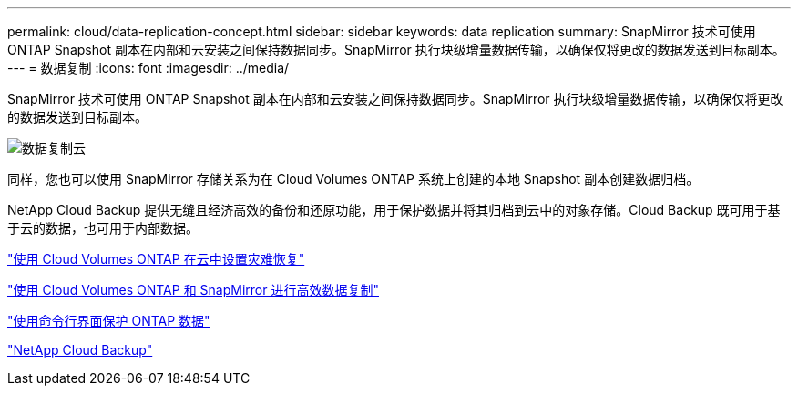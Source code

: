 ---
permalink: cloud/data-replication-concept.html 
sidebar: sidebar 
keywords: data replication 
summary: SnapMirror 技术可使用 ONTAP Snapshot 副本在内部和云安装之间保持数据同步。SnapMirror 执行块级增量数据传输，以确保仅将更改的数据发送到目标副本。 
---
= 数据复制
:icons: font
:imagesdir: ../media/


[role="lead"]
SnapMirror 技术可使用 ONTAP Snapshot 副本在内部和云安装之间保持数据同步。SnapMirror 执行块级增量数据传输，以确保仅将更改的数据发送到目标副本。

image::../media/data-replication-cloud.png[数据复制云]

同样，您也可以使用 SnapMirror 存储关系为在 Cloud Volumes ONTAP 系统上创建的本地 Snapshot 副本创建数据归档。

NetApp Cloud Backup 提供无缝且经济高效的备份和还原功能，用于保护数据并将其归档到云中的对象存储。Cloud Backup 既可用于基于云的数据，也可用于内部数据。

https://tv.netapp.com/detail/video/6056551157001/setup-a-disaster-recovery-copy-with-in-the-cloud-with-netapp-cloud-volumes-ontap?autoStart=true&page=1&q=ontap%20cloud["使用 Cloud Volumes ONTAP 在云中设置灾难恢复"]

https://cloud.netapp.com/blog/simplified-disaster-recovery-ontap-cloud-snapmirror["使用 Cloud Volumes ONTAP 和 SnapMirror 进行高效数据复制"]

link:../data-protection/index.html["使用命令行界面保护 ONTAP 数据"]

https://cloud.netapp.com/cloud-backup-service["NetApp Cloud Backup"]
